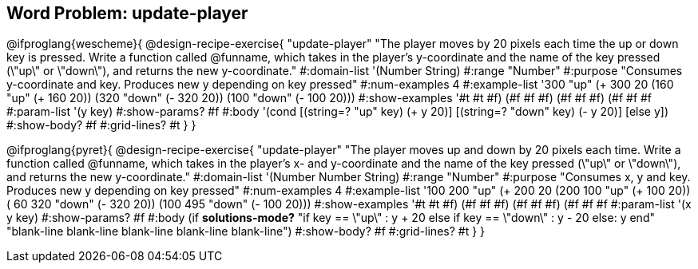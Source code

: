 == Word Problem: update-player

@ifproglang{wescheme}{
@design-recipe-exercise{ "update-player" "The player moves by 20 pixels each time the up or down key is pressed. Write a function called @funname, which takes in the player’s y-coordinate and the name of the key pressed (\"up\" or \"down\"), and returns the new y-coordinate."
  #:domain-list '(Number String)
  #:range "Number"
  #:purpose "Consumes y-coordinate and key. Produces new y depending on key pressed"
  #:num-examples 4
  #:example-list '((300 "up" (+ 300 20))
                   (160 "up" (+ 160 20))
                   (320 "down" (- 320 20))
                   (100 "down" (- 100 20)))
  #:show-examples '((#t #t #f) (#f #f #f) (#f #f #f) (#f #f #f))
  #:param-list '(y key)
  #:show-params? #f
  #:body '(cond [(string=? "up" key) (+ y 20)] [(string=? "down" key) (- y 20)] [else y])
  #:show-body? #f
  #:grid-lines? #t }
}

@ifproglang{pyret}{
@design-recipe-exercise{ "update-player" "The player moves up and down by 20 pixels each time. Write a function called @funname, which takes in the player’s x- and y-coordinate and the name of the key pressed (\"up\" or \"down\"), and returns the new y-coordinate."
  #:domain-list '(Number Number String)
  #:range "Number"
  #:purpose "Consumes x, y and key. Produces new y depending on key pressed"
  #:num-examples 4
  #:example-list '((100 200 "up" (+ 200 20))
                   (200 100 "up" (+ 100 20))
                   ( 60 320 "down" (- 320 20))
                   (100 495 "down" (- 100 20)))
  #:show-examples '((#t #t #f) (#f #f #f) (#f #f #f) (#f #f #f))
  #:param-list '(x y key)
  #:show-params? #f
  #:body (if *solutions-mode?*
"if key == \"up\"         : y + 20
else if key == \"down\"   : y - 20
else: y
end"
"blank-line
blank-line
blank-line
blank-line
blank-line")
  #:show-body? #f
  #:grid-lines? #t }
}
